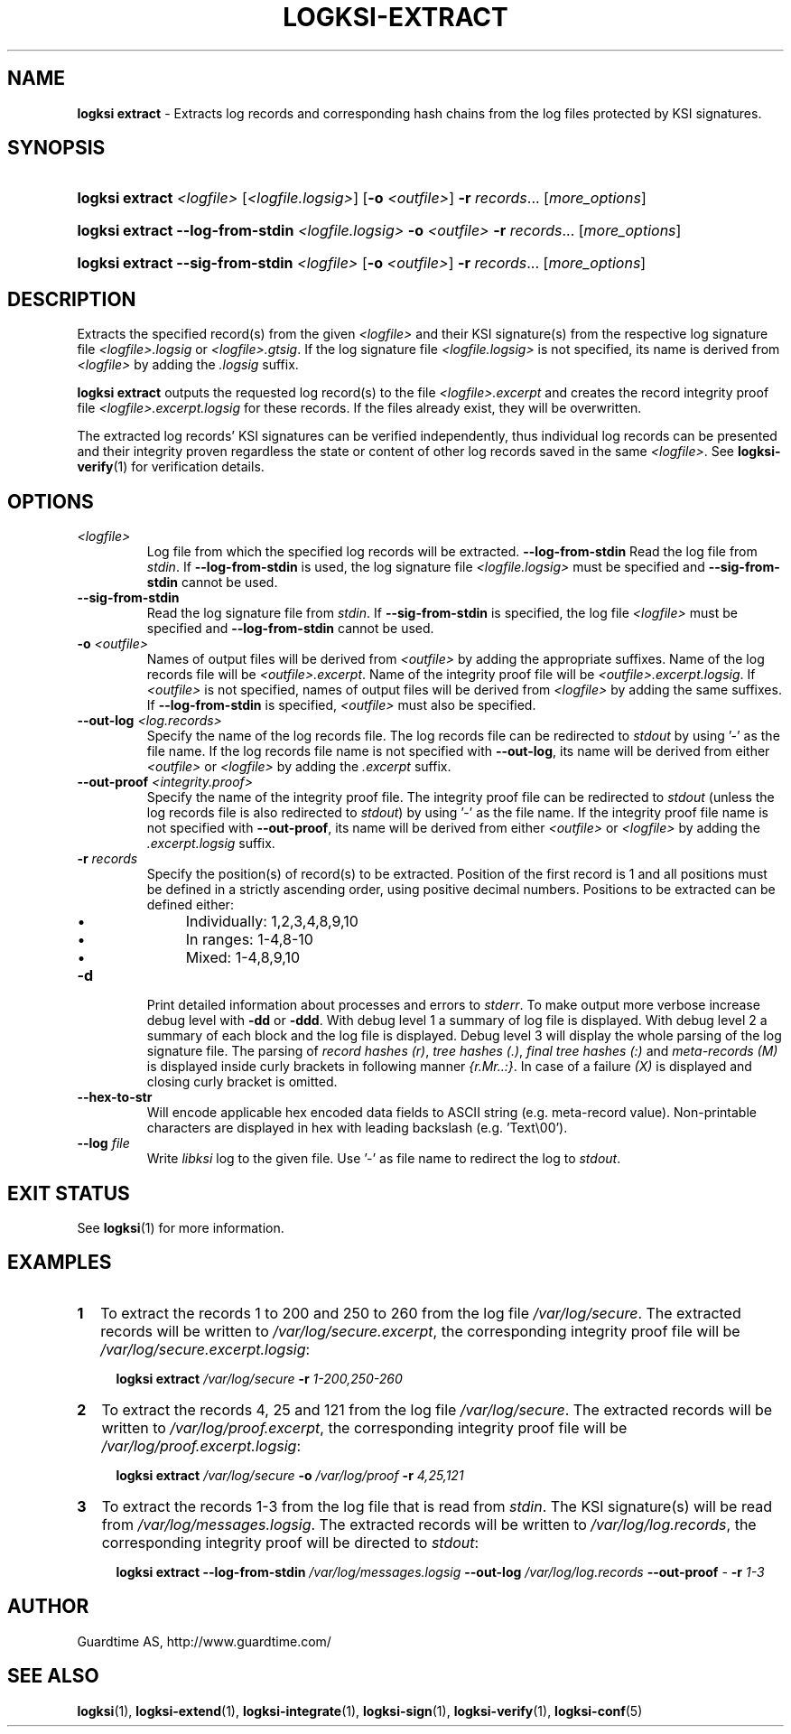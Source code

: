 .TH LOGKSI-EXTRACT 1
.\"
.SH NAME
\fBlogksi extract \fR- Extracts log records and corresponding hash chains from the log files protected by KSI signatures.
.\"
.SH SYNOPSIS
.HP 4
\fBlogksi extract \fI<logfile> \fR[\fI<logfile.logsig>\fR] [\fB-o \fI<outfile>\fR] \fB-r \fIrecords\fR... [\fImore_options\fR]
.HP 4
\fBlogksi extract --log-from-stdin \fI<logfile.logsig> \fB-o \fI<outfile> \fB-r \fIrecords\fR... [\fImore_options\fR]
.HP 4
\fBlogksi extract --sig-from-stdin \fI<logfile> \fR[\fB-o \fI<outfile>\fR] \fB-r \fIrecords\fR... [\fImore_options\fR]
.\"
.SH DESCRIPTION
Extracts the specified record(s) from the given \fI<logfile>\fR and their KSI signature(s) from the respective log signature file \fI<logfile>.logsig\fR or \fI<logfile>.gtsig\fR. If the log signature file \fI<logfile.logsig>\fR is not specified, its name is derived from \fI<logfile>\fR by adding the \fI.logsig\fR suffix.
.LP
\fBlogksi extract\fR outputs the requested log record(s) to the file \fI<logfile>.excerpt\fR and creates the record integrity proof file \fI<logfile>.excerpt.logsig\fR for these records. If the files already exist, they will be overwritten.
.LP
The extracted log records' KSI signatures can be verified independently, thus individual log records can be presented and their integrity proven regardless the state or content of other log records saved in the same \fI<logfile>\fR. See \fBlogksi-verify\fR(1) for verification details.
.\"
.SH OPTIONS
.TP
.TP
\fI<logfile>\fR
Log file from which the specified log records will be extracted.
.\"
\fB--log-from-stdin\fR
Read the log file from \fIstdin\fR. If \fB--log-from-stdin\fR is used, the log signature file \fI<logfile.logsig>\fR must be specified and \fB--sig-from-stdin\fR cannot be used.
.TP
\fB--sig-from-stdin\fR
Read the log signature file from \fIstdin\fR. If \fB--sig-from-stdin\fR is specified, the log file \fI<logfile>\fR must be specified and \fB--log-from-stdin\fR cannot be used.
.TP
\fB-o \fI<outfile>\fR
Names of output files will be derived from \fI<outfile>\fR by adding the appropriate suffixes. Name of the log records file will be \fI<outfile>.excerpt\fR. Name of the integrity proof file will be \fI<outfile>.excerpt.logsig\fR. If \fI<outfile>\fR is not specified, names of output files will be derived from \fI<logfile>\fR by adding the same suffixes. If \fB--log-from-stdin\fR is specified, \fI<outfile>\fR must also be specified.
.TP
\fB--out-log \fI<log.records>\fR
Specify the name of the log records file. The log records file can be redirected to \fIstdout\fR by using '-' as the file name. If the log records file name is not specified with \fB--out-log\fR, its name will be derived from either \fI<outfile>\fR or \fI<logfile>\fR by adding the \fI.excerpt\fR suffix.
.TP
\fB--out-proof \fI<integrity.proof>\fR
Specify the name of the integrity proof file. The integrity proof file can be redirected to \fIstdout\fR (unless the log records file is also redirected to \fIstdout\fR) by using '-' as the file name. If the integrity proof file name is not specified with \fB--out-proof\fR, its name will be derived from either \fI<outfile>\fR or \fI<logfile>\fR by adding the \fI.excerpt.logsig\fR suffix.
.TP
\fB-r \fIrecords\fR
Specify the position(s) of record(s) to be extracted. Position of the first record is 1 and all positions must be defined in a strictly ascending order, using positive decimal numbers. Positions to be extracted can be defined either:
.RS
.IP \(bu 4
Individually: 1,2,3,4,8,9,10
.IP \(bu 4
In ranges: 1-4,8-10
.IP \(bu 4
Mixed: 1-4,8,9,10
.RE
.\"
.TP
\fB-d\fR
Print detailed information about processes and errors to \fIstderr\fR. To make output more verbose increase debug level with \fB-dd\fR or \fB-ddd\fR. With debug level 1 a summary of log file is displayed. With debug level 2 a summary of each block and the log file is displayed. Debug level 3 will display the whole parsing of the log signature file. The parsing of \fIrecord hashes (r)\fR, \fItree hashes (.)\fR, \fIfinal tree hashes (:)\fR and \fImeta-records (M)\fR is displayed inside curly brackets in following manner \fI{r.Mr..:}\fR. In case of a failure \fI(X)\fR is displayed and closing curly bracket is omitted.
.\"
.TP
\fB--hex-to-str\fR
Will encode applicable hex encoded data fields to ASCII string (e.g. meta-record value). Non-printable characters are displayed in hex with leading backslash (e.g. 'Text\\00').
.\"
.TP
\fB--log \fIfile\fR
Write \fIlibksi\fR log to the given file. Use '-' as file name to redirect the log to \fIstdout\fR.
.br
.\"
.SH EXIT STATUS
See \fBlogksi\fR(1) for more information.
.\"
.SH EXAMPLES
.TP 2
\fB1
\fRTo extract the records 1 to 200 and 250 to 260 from the log file \fI/var/log/secure\fR. The extracted records will be written to \fI/var/log/secure.excerpt\fR, the corresponding integrity proof file will be \fI/var/log/secure.excerpt.logsig\fR:
.LP
.RS 4
\fBlogksi extract \fI/var/log/secure \fB-r \fI1-200,250-260
.RE
.\"
.TP 2
\fB2
\fRTo extract the records 4, 25 and 121 from the log file \fI/var/log/secure\fR.  The extracted records will be written to \fI/var/log/proof.excerpt\fR, the corresponding integrity proof file will be \fI/var/log/proof.excerpt.logsig\fR:
.LP
.RS 4
\fBlogksi extract \fI/var/log/secure \fB-o \fI/var/log/proof \fB-r \fI4,25,121
.RE
.\"
.TP 2
\fB3
\fRTo extract the records 1-3 from the log file that is read from \fIstdin\fR. The KSI signature(s) will be read from \fI/var/log/messages.logsig\fR. The extracted records will be written to \fI/var/log/log.records\fR, the corresponding integrity proof will be directed to \fIstdout\fR:
.LP
.RS 4
\fBlogksi extract \fB--log-from-stdin \fI/var/log/messages.logsig \fB--out-log \fI/var/log/log.records \fB--out-proof \fR- \fB-r \fI1-3
.RE
.\"
.SH AUTHOR
Guardtime AS, http://www.guardtime.com/
.LP
.\"
.SH SEE ALSO
\fBlogksi\fR(1), \fBlogksi-extend\fR(1), \fBlogksi-integrate\fR(1), \fBlogksi-sign\fR(1), \fBlogksi-verify\fR(1), \fBlogksi-conf\fR(5)

